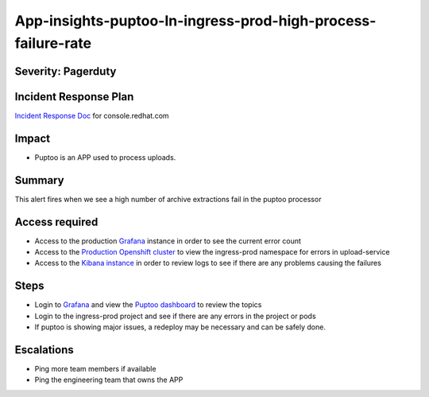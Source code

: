 App-insights-puptoo-In-ingress-prod-high-process-failure-rate
=============================================================

Severity: Pagerduty
-------------------

Incident Response Plan
----------------------

`Incident Response Doc`_ for console.redhat.com

Impact
------

-  Puptoo is an APP used to process uploads.

Summary
-------

This alert fires when we see a high number of archive extractions fail in the puptoo processor

Access required
---------------

-  Access to the production `Grafana`_ instance in order to see the current error count
-  Access to the `Production Openshift cluster`_ to view the ingress-prod namespace for errors in upload-service
-  Access to the `Kibana instance`_ in order to review logs to see if there are any problems causing the failures

Steps
-----

-  Login to `Grafana`_ and view the `Puptoo dashboard`_ to review the topics
-  Login to the ingress-prod project and see if there are any errors in the project or pods
-  If puptoo is showing major issues, a redeploy may be necessary and can be safely done.

Escalations
-----------

-  Ping more team members if available
-  Ping the engineering team that owns the APP


.. _Incident Response Doc: https://docs.google.com/document/d/1AyEQnL4B11w7zXwum8Boty2IipMIxoFw1ri1UZB6xJE
.. _Grafana: https://grafana.app-sre.devshift.net/?orgId=1
.. _Production Openshift Cluster: https://console-openshift-console.apps.crcp01ue1.o9m8.p1.openshiftapps.com/k8s/ns/ingress-prod/deployments
.. _Kibana instance: https://kibana.apps.crcp01ue1.o9m8.p1.openshiftapps.com/app/kibana
.. _Puptoo dashboard: https://grafana.app-sre.devshift.net/d/EDPmNcdGk/puptoo?orgId=1
